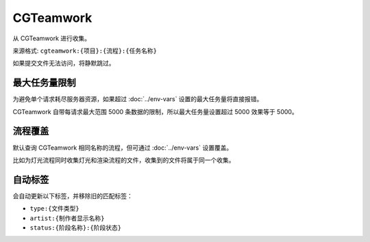 CGTeamwork
=========================

从 CGTeamwork 进行收集。

.. uml::

  participant 用户 as user
  participant 系统 as sys
  participant CGTeamwork as cg

  user -> sys: 收集请求
  sys -> cg: 获取对应任务数量
  return
  alt 任务数量超过限制
    sys --> user: 报错
  else
    sys -> cg: 获取对应任务数据
    return
    sys --> user: 返回收集结果
  end


来源格式: ``cgteamwork:{项目}:{流程}:{任务名称}``

如果提交文件无法访问，将静默跳过。

最大任务量限制
------------------

为避免单个请求耗尽服务器资源，如果超过 :doc:`../env-vars` 设置的最大任务量将直接报错。

CGTeamwork 自带每请求最大范围 5000 条数据的限制，所以最大任务量设置超过 5000 效果等于 5000。

流程覆盖
-------------------

默认查询 CGTeamwork 相同名称的流程，但可通过 :doc:`../env-vars` 设置覆盖。

比如为灯光流程同时收集灯光和渲染流程的文件，收集到的文件将属于同一个收集。

自动标签
--------------------

会自动更新以下标签，并移除旧的匹配标签：

- ``type:{文件类型}``
- ``artist:{制作者显示名称}``
- ``status:{阶段名称}:{阶段状态}``

